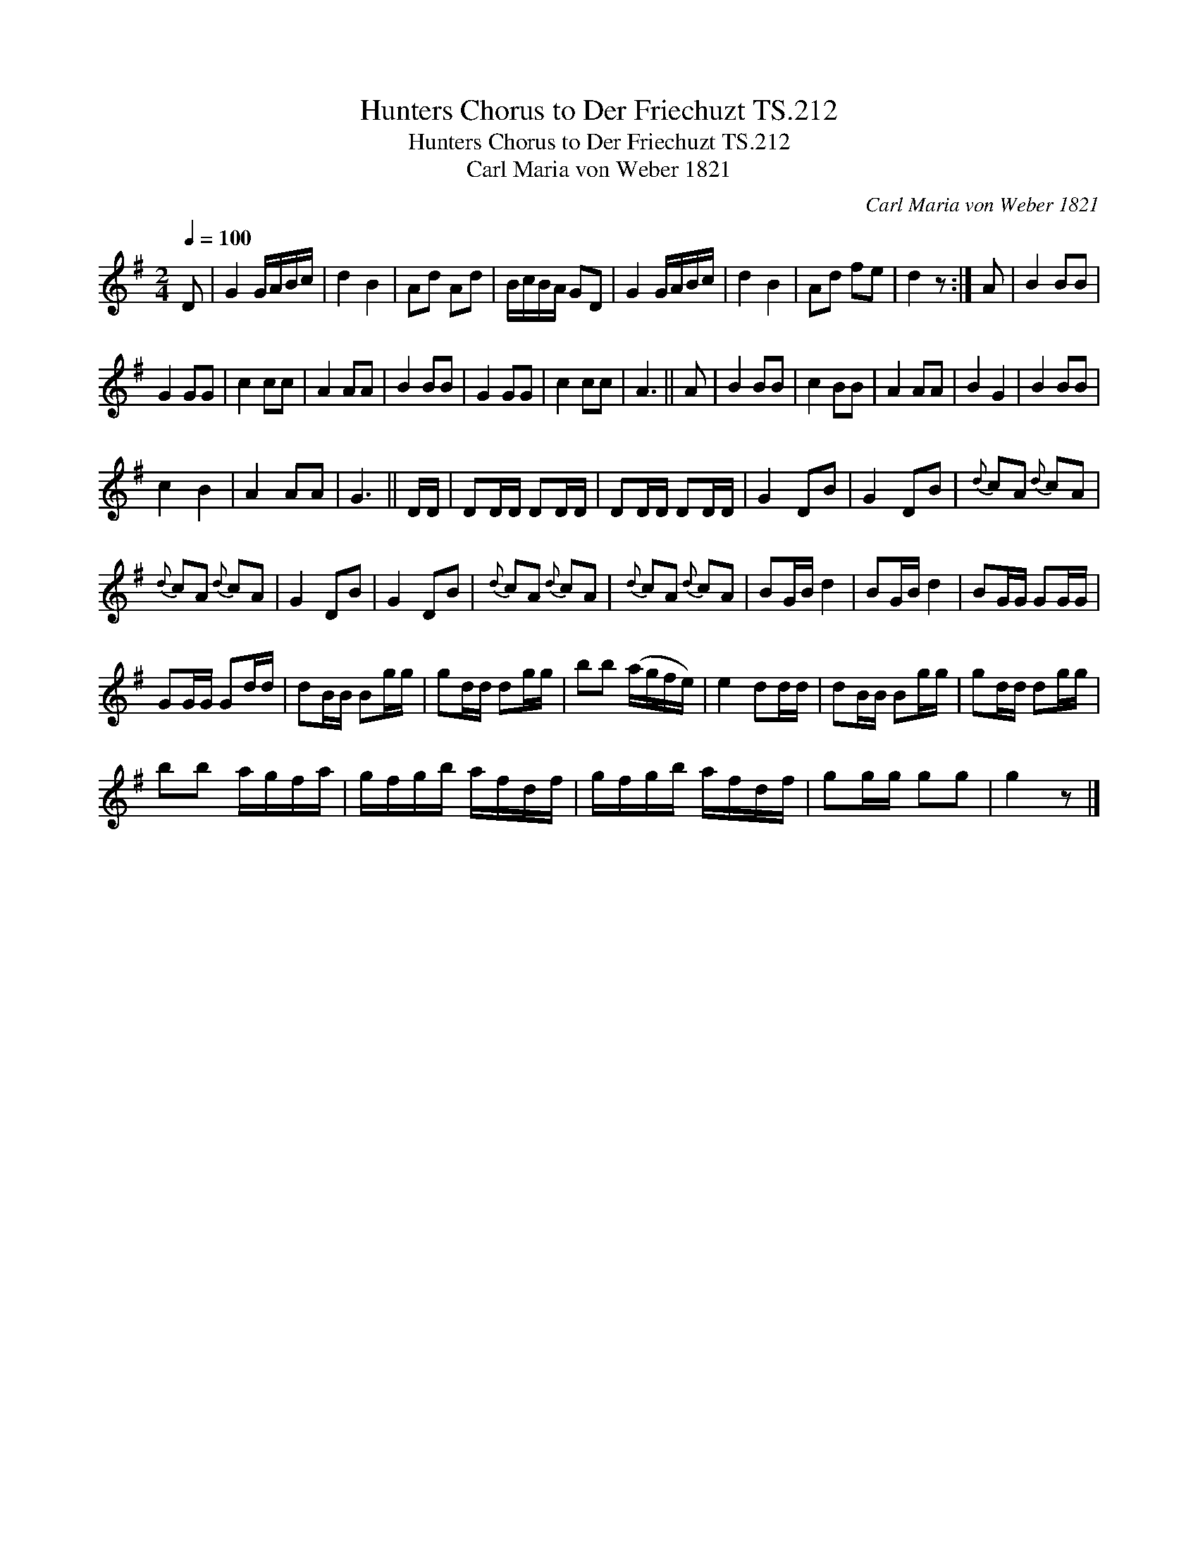 X:1
T:Hunters Chorus to Der Friechuzt TS.212
T:Hunters Chorus to Der Friechuzt TS.212
T:Carl Maria von Weber 1821
C:Carl Maria von Weber 1821
L:1/8
Q:1/4=100
M:2/4
K:G
V:1 treble 
V:1
 D | G2 G/A/B/c/ | d2 B2 | Ad Ad | B/c/B/A/ GD | G2 G/A/B/c/ | d2 B2 | Ad fe | d2 z :| A | B2 BB | %11
 G2 GG | c2 cc | A2 AA | B2 BB | G2 GG | c2 cc | A3 || A | B2 BB | c2 BB | A2 AA | B2 G2 | B2 BB | %24
 c2 B2 | A2 AA | G3 || D/D/ | DD/D/ DD/D/ | DD/D/ DD/D/ | G2 DB | G2 DB |{d} cA{d} cA | %33
{d} cA{d} cA | G2 DB | G2 DB |{d} cA{d} cA |{d} cA{d} cA | BG/B/ d2 | BG/B/ d2 | BG/G/ GG/G/ | %41
 GG/G/ Gd/d/ | dB/B/ Bg/g/ | gd/d/ dg/g/ | bb (a/g/f/e/) | e2 dd/d/ | dB/B/ Bg/g/ | gd/d/ dg/g/ | %48
 bb a/g/f/a/ | g/f/g/b/ a/f/d/f/ | g/f/g/b/ a/f/d/f/ | gg/g/ gg | g2 z |] %53

